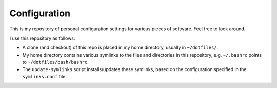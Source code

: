 =============
Configuration
=============

This is my repository of personal configuration settings for various
pieces of software. Feel free to look around.

I use this repository as follows:

* A clone (and checkout) of this repo is placed in my home
  directory, usually in ``~/dotfiles/``.

* My home directory contains various symlinks to the files and
  directories in this repository, e.g. ``~/.bashrc`` points to
  ``~/dotfiles/bash/bashrc``.

* The ``update-symlinks`` script installs/updates these symlinks, based
  on the configuration specified in the ``symlinks.conf`` file.
